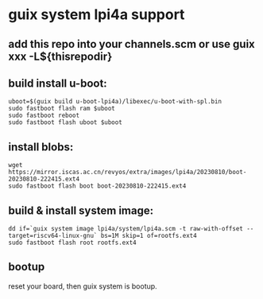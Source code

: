 * guix system lpi4a support

** add this repo into your channels.scm or use guix xxx -L${thisrepodir}

** build install u-boot:

#+BEGIN_SRC shell
uboot=$(guix build u-boot-lpi4a)/libexec/u-boot-with-spl.bin
sudo fastboot flash ram $uboot
sudo fastboot reboot
sudo fastboot flash uboot $uboot
#+END_SRC

** install blobs:

#+BEGIN_SRC shell
wget https://mirror.iscas.ac.cn/revyos/extra/images/lpi4a/20230810/boot-20230810-222415.ext4
sudo fastboot flash boot boot-20230810-222415.ext4
#+END_SRC

** build & install system image:

#+BEGIN_SRC shell
dd if=`guix system image lpi4a/system/lpi4a.scm -t raw-with-offset --target=riscv64-linux-gnu` bs=1M skip=1 of=rootfs.ext4
sudo fastboot flash root rootfs.ext4
#+END_SRC


** bootup

reset your board, then guix system is bootup.
